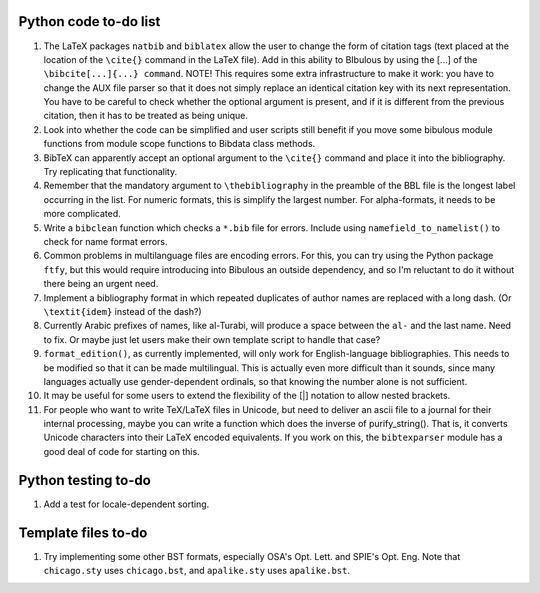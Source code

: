Python code to-do list
----------------------

#. The LaTeX packages ``natbib`` and ``biblatex`` allow the user to change the form of citation tags
   (text placed at the location of the ``\cite{}`` command in the LaTeX file). Add in this ability
   to BIbulous by using the [...] of the ``\bibcite[...]{...} command``. NOTE! This requires some
   extra infrastructure to make it work: you have to change the AUX file parser so that it does not
   simply replace an identical citation key with its next representation. You have to be careful
   to check whether the optional argument is present, and if it is different from the previous
   citation, then it has to be treated as being unique.

#. Look into whether the code can be simplified and user scripts still benefit if you move some
   bibulous module functions from module scope functions to Bibdata class methods.

#. BibTeX can apparently accept an optional argument to the ``\cite{}`` command and place it into
   the bibliography. Try replicating that functionality.

#. Remember that the mandatory argument to ``\thebibliography`` in the preamble of the BBL
   file is the longest label occurring in the list. For numeric formats, this is simplify
   the largest number. For alpha-formats, it needs to be more complicated.

#. Write a ``bibclean`` function which checks a ``*.bib`` file for errors. Include using
   ``namefield_to_namelist()`` to check for name format errors.

#. Common problems in multilanguage files are encoding errors. For this, you can try using
   the Python package ``ftfy``, but this would require introducing into Bibulous an outside
   dependency, and so I'm reluctant to do it without there being an urgent need.

#. Implement a bibliography format in which repeated duplicates of author names are replaced
   with a long dash. (Or ``\textit{idem}`` instead of the dash?)

#. Currently Arabic prefixes of names, like al-Turabi, will produce a space between the ``al-``
   and the last name. Need to fix. Or maybe just let users make their own template script to
   handle that case?

#. ``format_edition()``, as currently implemented, will only work for English-language
   bibliographies. This needs to be modified so that it can be made multilingual. This is actually
   even more difficult than it sounds, since many languages actually use gender-dependent
   ordinals, so that knowing the number alone is not sufficient.

#. It may be useful for some users to extend the flexibility of the [|] notation to allow nested
   brackets.

#. For people who want to write TeX/LaTeX files in Unicode, but need to deliver an ascii file
   to a journal for their internal processing, maybe you can write a function which does the
   inverse of purify_string(). That is, it converts Unicode characters into their LaTeX
   encoded equivalents. If you work on this, the ``bibtexparser`` module has a good deal of code
   for starting on this.

Python testing to-do
--------------------

#. Add a test for locale-dependent sorting.

Template files to-do
--------------------

#. Try implementing some other BST formats, especially OSA's Opt. Lett. and SPIE's Opt. Eng.
   Note that ``chicago.sty`` uses ``chicago.bst``, and ``apalike.sty`` uses ``apalike.bst``.
